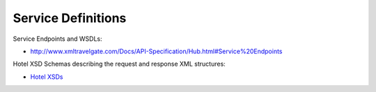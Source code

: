 ###################
Service Definitions
###################

Service Endpoints and WSDLs:

- `http://www.xmltravelgate.com/Docs/API-Specification/Hub.html#Service%20Endpoints <http://www.xmltravelgate.com/Docs/API-Specification/Hub.html#Service%20Endpoints>`__

Hotel XSD Schemas describing the request and response XML structures:

- `Hotel XSDs <./hotel/XSD/hotel.xsd>`__